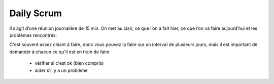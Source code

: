 =========================================
Daily Scrum
=========================================

Il s’agît d’une réunion journalière de 15 min.
On met au clair, ce que l’on a fait hier, ce que l’on va faire aujourd’hui et les problèmes rencontrés.

C'est souvent assez chiant à faire, donc vous pouvez la faire
sur un interval de plusieurs jours, mais il est important de demander à chacun ce qu'il est en train de faire

	* vérifier si c'est ok (bien compris)
	* aider s'il y a un problème